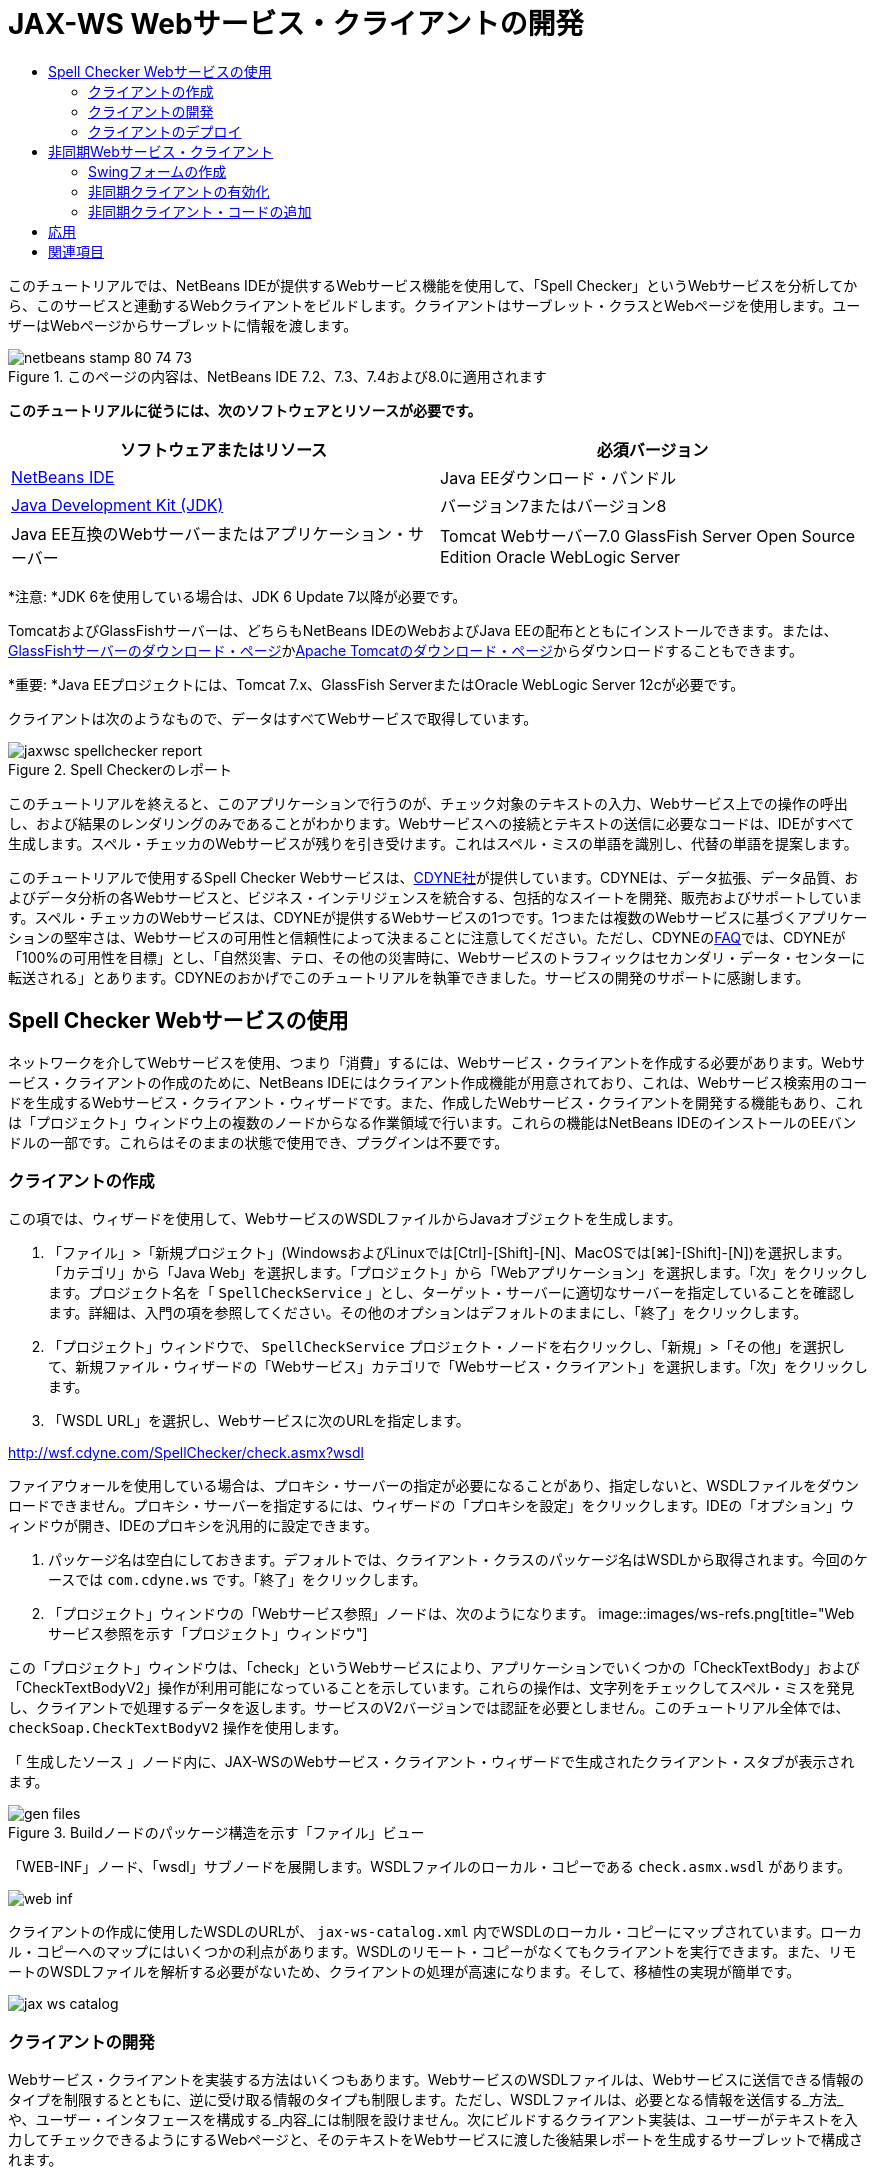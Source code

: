 // 
//     Licensed to the Apache Software Foundation (ASF) under one
//     or more contributor license agreements.  See the NOTICE file
//     distributed with this work for additional information
//     regarding copyright ownership.  The ASF licenses this file
//     to you under the Apache License, Version 2.0 (the
//     "License"); you may not use this file except in compliance
//     with the License.  You may obtain a copy of the License at
// 
//       http://www.apache.org/licenses/LICENSE-2.0
// 
//     Unless required by applicable law or agreed to in writing,
//     software distributed under the License is distributed on an
//     "AS IS" BASIS, WITHOUT WARRANTIES OR CONDITIONS OF ANY
//     KIND, either express or implied.  See the License for the
//     specific language governing permissions and limitations
//     under the License.
//

= JAX-WS Webサービス・クライアントの開発
:jbake-type: tutorial
:jbake-tags: tutorials
:jbake-status: published
:toc: left
:toc-title:
:description: JAX-WS Webサービス・クライアントの開発 - Apache NetBeans

このチュートリアルでは、NetBeans IDEが提供するWebサービス機能を使用して、「Spell Checker」というWebサービスを分析してから、このサービスと連動するWebクライアントをビルドします。クライアントはサーブレット・クラスとWebページを使用します。ユーザーはWebページからサーブレットに情報を渡します。


image::images/netbeans-stamp-80-74-73.png[title="このページの内容は、NetBeans IDE 7.2、7.3、7.4および8.0に適用されます"]


*このチュートリアルに従うには、次のソフトウェアとリソースが必要です。*

|===
|ソフトウェアまたはリソース |必須バージョン 

|link:https://netbeans.org/downloads/index.html[+NetBeans IDE+] |Java EEダウンロード・バンドル 

|link:http://www.oracle.com/technetwork/java/javase/downloads/index.html[+Java Development Kit (JDK)+] |バージョン7またはバージョン8 

|Java EE互換のWebサーバーまたはアプリケーション・サーバー |Tomcat Webサーバー7.0
GlassFish Server Open Source Edition
Oracle WebLogic Server 
|===

*注意: *JDK 6を使用している場合は、JDK 6 Update 7以降が必要です。

TomcatおよびGlassFishサーバーは、どちらもNetBeans IDEのWebおよびJava EEの配布とともにインストールできます。または、link:https://glassfish.java.net/download.html[+GlassFishサーバーのダウンロード・ページ+]かlink:http://tomcat.apache.org/download-60.cgi[+Apache Tomcatのダウンロード・ページ+]からダウンロードすることもできます。

*重要: *Java EEプロジェクトには、Tomcat 7.x、GlassFish ServerまたはOracle WebLogic Server 12cが必要です。

クライアントは次のようなもので、データはすべてWebサービスで取得しています。

image::images/jaxwsc-spellchecker-report.png[title="Spell Checkerのレポート"]

このチュートリアルを終えると、このアプリケーションで行うのが、チェック対象のテキストの入力、Webサービス上での操作の呼出し、および結果のレンダリングのみであることがわかります。Webサービスへの接続とテキストの送信に必要なコードは、IDEがすべて生成します。スペル・チェッカのWebサービスが残りを引き受けます。これはスペル・ミスの単語を識別し、代替の単語を提案します。

このチュートリアルで使用するSpell Checker Webサービスは、link:http://www.cdyne.com/account/home.aspx[+CDYNE社+]が提供しています。CDYNEは、データ拡張、データ品質、およびデータ分析の各Webサービスと、ビジネス・インテリジェンスを統合する、包括的なスイートを開発、販売およびサポートしています。スペル・チェッカのWebサービスは、CDYNEが提供するWebサービスの1つです。1つまたは複数のWebサービスに基づくアプリケーションの堅牢さは、Webサービスの可用性と信頼性によって決まることに注意してください。ただし、CDYNEのlink:http://www.cdyne.com/company/faqs.aspx[+FAQ+]では、CDYNEが「100%の可用性を目標」とし、「自然災害、テロ、その他の災害時に、Webサービスのトラフィックはセカンダリ・データ・センターに転送される」とあります。CDYNEのおかげでこのチュートリアルを執筆できました。サービスの開発のサポートに感謝します。


== Spell Checker Webサービスの使用


ネットワークを介してWebサービスを使用、つまり「消費」するには、Webサービス・クライアントを作成する必要があります。Webサービス・クライアントの作成のために、NetBeans IDEにはクライアント作成機能が用意されており、これは、Webサービス検索用のコードを生成するWebサービス・クライアント・ウィザードです。また、作成したWebサービス・クライアントを開発する機能もあり、これは「プロジェクト」ウィンドウ上の複数のノードからなる作業領域で行います。これらの機能はNetBeans IDEのインストールのEEバンドルの一部です。これらはそのままの状態で使用でき、プラグインは不要です。


=== クライアントの作成


この項では、ウィザードを使用して、WebサービスのWSDLファイルからJavaオブジェクトを生成します。

1. 「ファイル」>「新規プロジェクト」(WindowsおよびLinuxでは[Ctrl]-[Shift]-[N]、MacOSでは[⌘]-[Shift]-[N])を選択します。「カテゴリ」から「Java Web」を選択します。「プロジェクト」から「Webアプリケーション」を選択します。「次」をクリックします。プロジェクト名を「 ``SpellCheckService`` 」とし、ターゲット・サーバーに適切なサーバーを指定していることを確認します。詳細は、入門の項を参照してください。その他のオプションはデフォルトのままにし、「終了」をクリックします。
2. 「プロジェクト」ウィンドウで、 ``SpellCheckService`` プロジェクト・ノードを右クリックし、「新規」>「その他」を選択して、新規ファイル・ウィザードの「Webサービス」カテゴリで「Webサービス・クライアント」を選択します。「次」をクリックします。
3. 「WSDL URL」を選択し、Webサービスに次のURLを指定します。

link:http://wsf.cdyne.com/SpellChecker/check.asmx?wsdl[+http://wsf.cdyne.com/SpellChecker/check.asmx?wsdl+]

ファイアウォールを使用している場合は、プロキシ・サーバーの指定が必要になることがあり、指定しないと、WSDLファイルをダウンロードできません。プロキシ・サーバーを指定するには、ウィザードの「プロキシを設定」をクリックします。IDEの「オプション」ウィンドウが開き、IDEのプロキシを汎用的に設定できます。

4. パッケージ名は空白にしておきます。デフォルトでは、クライアント・クラスのパッケージ名はWSDLから取得されます。今回のケースでは ``com.cdyne.ws`` です。「終了」をクリックします。
5. 「プロジェクト」ウィンドウの「Webサービス参照」ノードは、次のようになります。
image::images/ws-refs.png[title="Webサービス参照を示す「プロジェクト」ウィンドウ"]

この「プロジェクト」ウィンドウは、「check」というWebサービスにより、アプリケーションでいくつかの「CheckTextBody」および「CheckTextBodyV2」操作が利用可能になっていることを示しています。これらの操作は、文字列をチェックしてスペル・ミスを発見し、クライアントで処理するデータを返します。サービスのV2バージョンでは認証を必要としません。このチュートリアル全体では、 ``checkSoap.CheckTextBodyV2`` 操作を使用します。

「 ``生成したソース`` 」ノード内に、JAX-WSのWebサービス・クライアント・ウィザードで生成されたクライアント・スタブが表示されます。

image::images/gen-files.png[title="Buildノードのパッケージ構造を示す「ファイル」ビュー"]

「WEB-INF」ノード、「wsdl」サブノードを展開します。WSDLファイルのローカル・コピーである ``check.asmx.wsdl`` があります。

image::images/web-inf.png[]

クライアントの作成に使用したWSDLのURLが、 ``jax-ws-catalog.xml`` 内でWSDLのローカル・コピーにマップされています。ローカル・コピーへのマップにはいくつかの利点があります。WSDLのリモート・コピーがなくてもクライアントを実行できます。また、リモートのWSDLファイルを解析する必要がないため、クライアントの処理が高速になります。そして、移植性の実現が簡単です。

image::images/jax-ws-catalog.png[]


=== クライアントの開発


Webサービス・クライアントを実装する方法はいくつもあります。WebサービスのWSDLファイルは、Webサービスに送信できる情報のタイプを制限するとともに、逆に受け取る情報のタイプも制限します。ただし、WSDLファイルは、必要となる情報を送信する_方法_や、ユーザー・インタフェースを構成する_内容_には制限を設けません。次にビルドするクライアント実装は、ユーザーがテキストを入力してチェックできるようにするWebページと、そのテキストをWebサービスに渡した後結果レポートを生成するサーブレットで構成されます。


==== Webページのコーディング


このWebページは、ユーザーがテキストを入力するテキスト領域と、そのテキストをWebサービスに送信するボタンで構成されます。ターゲット・サーバーとして選択したサーバーのバージョンに応じて、アプリケーションのindexページとして ``index.html`` または ``index.jsp`` が生成されます。

1. 「プロジェクト」ウィンドウで、「 ``SpellCheckService`` 」プロジェクトの「Webページ」ノードを展開してindexページ( ``index.html`` または ``index.jsp`` )をダブルクリックすると、そのファイルがソース・エディタで開きます。
2. 次のコードをコピーし、indexページの ``<body>`` タグに貼り付けます。

[source,html]
----

<body>
  <form name="Test" method="post" action="SpellCheckServlet">
     <p>Enter the text you want to check:</p>
     <p>
     <p><textarea rows="7" name="TextArea1" cols="40" ID="Textarea1"></textarea></p>
     <p>
     <input type="submit" value="Spell Check" name="spellcheckbutton">
  </form>
</body>
----

前出のコードでは、送信ボタンがクリックされるときに、 ``textarea`` の内容が ``SpellCheckServlet`` というサーブレットに送信されることが指定されています。


==== サーブレットの作成およびコーディング


この項では、Webサービスと相互作用するサーブレットを作成します。ただし、相互作用を実行するコードはIDEが提供します。結果として、開発者が処理する必要があるのはビジネス・ロジックのみ、つまり、送信するテキストの準備と結果の処理のみです。

1. 「プロジェクト」ウィンドウで「 ``SpellCheckService`` 」プロジェクト・ノードを右クリックし、「新規」>「その他」を選択し、次に、「Web」>「サーブレット」を選択します。「次」をクリックして新規サーブレット・ウィザードを開きます。
2. サーブレットの名前を ``SpellCheckServlet`` とし、「パッケージ」のドロップダウンに「 ``clientservlet`` 」と入力します。「次」をクリックします。
image::images/name-servlet.png[]
3. 「サーブレット・デプロイメントを構成」パネルで、このサーブレットのURLマッピングが ``/SpellCheckServlet`` であることを確認します。デフォルトを受け入れ、「終了」をクリックします。ソース・エディタでサーブレットが開きます。
image::images/jaxwsc-servlet.png[]
4. ソース・エディタ内の ``SpellCheckServlet.java`` の ``processRequest`` メソッドの本体内にカーソルを置き、メソッドの直前に新しい行をいくつか加えます。
5. 前のステップで作成したスペースで右クリックし、「コードを挿入」>「Webサービス操作をコール」を選択します。次に示すように、「呼び出す操作を選択」ダイアログ・ボックスで「 ``checkSoap.CheckTextBodyV2`` 」操作をクリックします。
image::images/insert-ws-ops.png[title="Webサービス参照を示す「プロジェクト」ウィンドウ"]

「OK」をクリックします。

*注意:* このダイアログをコールするかわりに、操作のノードを「プロジェクト」ウィンドウからエディタに直接ドラッグ・アンド・ドロップすることもできます。

 ``SpellCheckServlet`` クラスの末尾に、SpellCheckerV2サービスをコールし、 ``com.cdyne.ws.DocumentSummary`` オブジェクトを返すプライベート・メソッドが表示されます。


[source,java]
----

private DocumentSummary checkTextBodyV2(java.lang.String bodyText) {com.cdyne.ws.CheckSoap port = service.getCheckSoap();return port.checkTextBodyV2(bodyText);}
----

Webサービスの操作を呼び出すのに必要なのはこのメソッドのみです。また、クラスの先頭で次のコード行(太字部分)が宣言されます。


[source,java]
----

public class SpellCheckServlet extends HttpServlet {
    *@WebServiceRef(wsdlLocation = "http://wsf.cdyne.com/SpellChecker/check.asmx?WSDL")
    private Check service;*
----
6.  ``processRequest()`` メソッドの ``try`` ブロックを次のコードに置き換えます。コード内のコメントは、各行の目的を説明しています。

[source,html]
----

try (PrintWriter out = response.getWriter()) {
*    //Get the TextArea from the web page*String TextArea1 = request.getParameter("TextArea1");*//Initialize WS operation arguments*
    java.lang.String bodyText = TextArea1;

    *//Process result*
    com.cdyne.ws.DocumentSummary doc = checkTextBodyV2(bodyText);
    String allcontent = doc.getBody();

    *//From the retrieved document summary,
    //identify the number of wrongly spelled words:*
    int no_of_mistakes = doc.getMisspelledWordCount();

    *//From the retrieved document summary,
    //identify the array of wrongly spelled words:*
    List allwrongwords = doc.getMisspelledWord();

    out.println("<html>");
    out.println("<head>");

    *//Display the report's name as a title in the browser's titlebar:*
    out.println("<title>Spell Checker Report</title>");
    out.println("</head>");
    out.println("<body>");

    *//Display the report's name as a header within the body of the report:*
    out.println("<h2><font color='red'>Spell Checker Report</font></h2>");

    *//Display all the content (correct as well as incorrectly spelled) between quotation marks:*
    out.println("<hr><b>Your text:</b> \"" + allcontent + "\"" + "<p>");

    *//For every array of wrong words (one array per wrong word),
    //identify the wrong word, the number of suggestions, and
    //the array of suggestions. Then display the wrong word and the number of suggestions and
    //then, for the array of suggestions belonging to the current wrong word, display each
    //suggestion:*
    for (int i = 0; i < allwrongwords.size(); i++) {
        String onewrongword = ((Words) allwrongwords.get(i)).getWord();
        int onewordsuggestioncount = ((Words) allwrongwords.get(i)).getSuggestionCount();
        List allsuggestions = ((Words) allwrongwords.get(i)).getSuggestions();
        out.println("<hr><p><b>Wrong word:</b><font color='red'> " + onewrongword + "</font>");
        out.println("<p><b>" + onewordsuggestioncount + " suggestions:</b><br>");
        for (int k = 0; k < allsuggestions.size(); k++) {
            String onesuggestion = (String) allsuggestions.get(k);
            out.println(onesuggestion);
        }
    }

    *//Display a line after each array of wrong words:*
    out.println("<hr>");

    *//Summarize by providing the number of errors and display them:*
    out.println("<font color='red'><b>Summary:</b> " + no_of_mistakes + " mistakes (");
    for (int i = 0; i < allwrongwords.size(); i++) {
        String onewrongword = ((Words) allwrongwords.get(i)).getWord();
        out.println(onewrongword);
    }

    out.println(").");
    out.println("</font>");
    out.println("</body>");
    out.println("</html>");

} 

----
7. 見つからないクラスを通知するエラー・バーや警告アイコンが表示されます。コードの貼付け後にインポートを修正するには、[Ctrl]-[Shift]-[I] (Macの場合は[⌘]-[Shift]-[I])を押すか、任意の場所を右クリックしてコンテキスト・メニューを開き、「インポートを修正」を選択します。(インポートするListクラスを選択できます。デフォルトのjava.util.Listを受け入れます。)インポートされるクラスの一覧は、次のとおりです。

[source,java]
----

import com.cdyne.ws.Check;
import com.cdyne.ws.Words;
import java.io.IOException;
import java.io.PrintWriter;
import java.util.List;
import javax.servlet.ServletException;
import javax.servlet.http.HttpServlet;
import javax.servlet.http.HttpServletRequest;
import javax.servlet.http.HttpServletResponse;
import javax.xml.ws.WebServiceRef;
----

*注意: * ``com.cdyne.*`` クラスが見つからないという警告が表示されても、気にしないでください。この問題は、プロジェクトをビルドし、WSDLファイルが解析されてクラスが検出されると解決されます。

このコードでは、エラー処理が行われていないことに注意してください。詳細は、<<applyingwhatyouhavelearned,応用>>を参照してください。


=== クライアントのデプロイ


IDEは、Antビルド・スクリプトを使用して、アプリケーションをビルドおよび実行します。IDEは、プロジェクト作成時にユーザーが入力したオプションに基づいて、ビルド・スクリプトを生成します。このオプションは、プロジェクトの「プロジェクト・プロパティ」ダイアログ・ボックス(「プロジェクト」ウィンドウでプロジェクト・ノードを右クリックし、「プロパティ」を選択)で微調整できます。

1. プロジェクトのノードを右クリックし、「実行」を選択します。しばらくすると、アプリケーションがデプロイされ、前の項でコード入力したWebページが表示されます。
2. テキストを入力します。誤ったスペルの単語が含まれるようにします。
image::images/jaxwsc-spellchecker-form.png[title="チェックするテキストが入力されたJSPページ"]
3. 「Spell Check」をクリックして結果を確認します。
image::images/jaxwsc-spellchecker-report.png[title="誤りを表示するSpell Checkerのレポート"]


[[asynch]]
== 非同期Webサービス・クライアント

デフォルトでは、NetBeans IDEで作成されたJAX-WSクライアントは同期クライアントです。同期クライアントは、サービスでリクエストを呼び出し、そのレスポンスを待つ間は処理を一時停止します。ただし、レスポンスを待たずに、クライアントで他の処理を続ける場合もあります。たとえば、サービスがリクエストを処理するのに膨大な時間がかかるような場合です。サービスからのレスポンスを待たずに処理を続行するWebサービス・クライアントは、「非同期」と呼ばれます。

非同期クライアントは、サービスに対してリクエストを開始すると、そのレスポンスを待たずに処理を再開します。サービスはクライアント・リクエストを処理し、レスポンスを返します。その時点で、クライアントがレスポンスを取得して処理を続行します。

非同期クライアントは、「ポーリング」方式または「コールバック」方式でWebサービスを消費します。「ポーリング」方式では、Webサービス・メソッドを呼び出して、結果を繰返し要求します。ポーリングは、コール側スレッドをブロックするため、ブロッキング操作であることから、GUIアプリケーションでは使用しません。「コールバック」方式では、Webサービス・メソッドの呼出し中にコールバック・ハンドラを渡します。結果が入手可能になると、ハンドラの ``handleResponse()`` メソッドがコールされます。この方式ではレスポンスを待つ必要がないため、GUIアプリケーションに適しています。たとえば、GUIイベント・ハンドラからコールを行うとすぐに制御が戻り、ユーザー・インタフェースがレスポンス可能な状態に保持されます。ポーリング方式には、レスポンスがキャッチされた後で消費されても、キャッチされたことを確認するためにポーリングする必要があるという欠点があります。

NetBeans IDEでは、Webサービス参照の「Webサービス属性を編集」GUIでボックスをクリックすることで、非同期クライアントに対するサポートをWebサービス・クライアント・アプリケーションに追加します。その他のクライアント開発は同期クライアントの場合と同じですが、Webサービスをポーリングするメソッドまたはコールバック・ハンドラを渡して結果を待機するメソッドがある点が異なります。

この項の以降の部分では、Swingグラフィカル・インタフェースを作成し、その中に非同期JAX-WSクライアントを埋め込む方法について説明します。


[[asynch-swing]]
=== Swingフォームの作成

この項では、Swingアプリケーションを設計します。自分でSwing GUIを設計しない場合、link:https://netbeans.org/projects/www/downloads/download/webservices%252FAsynchSpellCheckForm.zip[+設計済のJFrameをダウンロード+]して、<<asynch-creatingtheclient,非同期クライアントの作成>>の項に進んでください。

Swingクライアントは、ユーザーが入力したテキストを取得してサービスに送信し、誤りの数と、誤った単語の一覧を返します。また、このクライアントは、誤った単語とその修正候補を、一度に1つずつ表示します。

image::images/asynch-swing-client.png[]

*Swingクライアントを作成するには:*

1. 新しいJavaアプリケーション・プロジェクトを作成します。「 ``AsynchSpellCheckClient`` 」という名前を付けます。このプロジェクトの ``Main`` クラスは作成しないでください。
2. 「プロジェクト」ビューで、「 ``AsynchSpellCheckClient`` 」プロジェクト・ノードを右クリックし、「新規」>「JFrameフォーム...」を選択します。
3. フォームの名前を「 ``MainForm`` 」にして、 ``org.me.forms`` パッケージに配置します。
4. JFrameの作成後、プロジェクトのプロパティを開きます。「実行」カテゴリで、 ``MainForm`` をメイン・クラスとして設定します。
image::images/asynch-main-class.png[]
5. エディタで、 ``MainForm.java`` の「デザイン」ビューを開きます。「パレット」から3つのスクロール・ペインを ``MainForm`` にドラッグ・アンド・ドロップします。スクロール・ペインを配置してサイズ変更します。ここには、チェック対象の入力テキスト、誤った単語すべて、および誤った単語1つに対する修正候補のためのテキスト・フィールドが保持されます。
6. 5つのテキスト・フィールドを ``MainForm`` にドラッグ・アンド・ドロップします。その中の3つを3つのスクロール・ペインにドロップします。次のように変更します。
|===

|テキスト・フィールド 

|変数名 |スクロール・ペイン内ですか。 |編集可能ですか。 

|tfYourText |Y |Y 

|tfNumberMistakes |N |N 

|tfWrongWords |Y |N 

|tfWrongWord1 |N |N 

|tfSuggestions1 |Y |N 
|===
7. 進捗バーを ``MainForm`` にドラッグ・アンド・ドロップします。変数に ``pbProgress`` という名前を付けます。
8. 2つのボタンを ``MainForm`` にドラッグ・アンド・ドロップします。最初のボタンに ``btCheck`` という名前を付け、そのテキストを「Check Text」または「Check Spelling」に変更します。2番目のボタンに ``btNextWrongWord`` という名前を付け、そのテキストを「Next Wrong Word」に変更し、無効にします。
9. いくつかのラベルを ``MainForm`` にドラッグ・アンド・ドロップし、アプリケーションにタイトルを付けたり、テキスト・フィールドを説明したりします。

JFrameの外観を好みにあわせて調整し、保存します。次に、Webサービス・クライアントの機能を追加します。


[[asynch-creatingtheclient]]
=== 非同期クライアントの有効化

<<creatingtheclient,クライアントの作成>>の説明に従ってWebサービス参照を追加します。次に、非同期クライアントを有効にするようにWebサービスの属性を編集します。

1. 「プロジェクト」ウィンドウで「 ``AsynchSpellCheckClient`` 」プロジェクト・ノードを右クリックし、「新規」>「その他」を選択します。新規ファイル・ウィザードで、「Webサービス」>「Webサービス・クライアント」を選択します。Webサービス・クライアント・ウィザードで、次に示すWebサービスへのURLを指定します。

link:http://wsf.cdyne.com/SpellChecker/check.asmx?wsdl[+http://wsf.cdyne.com/SpellChecker/check.asmx?wsdl+]。デフォルトをすべて受け入れ、「終了」をクリックします。これは、<<creatingtheclient,クライアントの作成>>のステップ2以降で説明されている手順と同じです。

2. 「Webサービス参照」ノードを展開し、「 ``check`` 」サービスを右クリックします。コンテキスト・メニューが開きます。
image::images/asynch-edit-ws-attrib.png[]
3. コンテキスト・メニューから「Webサービス属性を編集」を選択します。「Webサービス属性」ダイアログが開きます。
4. 「WSDLカスタマイズ」タブを選択します。
5. 「ポート・タイプ操作」ノードを展開します。*最初の* ``CheckTextBodyV2`` ノードを展開し、「非同期クライアントを有効にする」を選択します。
image::images/enable-async-client.png[]
6. 「OK」をクリックします。ダイアログが終了し、Webサービス属性を変更するとクライアント・ノードがリフレッシュされることを示す警告が表示されます。
image::images/asynch-refresh-node-warning.png[]
7. 「OK」をクリックします。警告が閉じ、クライアント・ノードがリフレッシュされます。「Webサービス参照」の ``check`` ノードを展開すると、 ``CheckTextBody`` 操作のポーリングとコールバックのバージョンがあることがわかります。
image::images/asynch-ws-refs.png[]

これでSpellCheckサービスの非同期Webサービス・クライアントが、アプリケーションで有効になりました。


[[asynch-addcode]]
=== 非同期クライアント・コードの追加

これで、非同期Webサービス操作が可能になったので、非同期操作を ``MainForm.java`` に追加します。

*非同期クライアント・コードを追加するには:*

1.  ``MainForm`` で、「ソース」ビューに変更し、次のメソッドを最後の閉じ括弧の直前に追加します。

[source,java]
----

public void callAsyncCallback(String text){
                 
}
----
2. 「プロジェクト」ウィンドウで、 ``AsynchSpellCheckClient`` の「Webサービス参照」ノードを展開し、 ``checkSoap.CheckTextBodyV2 [非同期コールバック]`` 操作を探します。
3.  ``CheckTextBodyV2 [非同期コールバック]`` 操作を空の ``callAsyncCallback`` メソッド本体にドラッグします。次の ``try`` ブロックが生成されます。この生成されたコードを、同期クライアント用に生成されたコードと比較します。

[source,java]
----

try { // Call Web Service Operation(async. callback)
      com.cdyne.ws.Check service = new com.cdyne.ws.Check();
      com.cdyne.ws.CheckSoap port = service.getCheckSoap();
      // TODO initialize WS operation arguments here
      java.lang.String bodyText = "";
      javax.xml.ws.AsyncHandler<com.cdyne.ws.CheckTextBodyV2Response> asyncHandler = 
              new javax.xml.ws.AsyncHandler<com.cdyne.ws.CheckTextBodyV2Response>() {
            public void handleResponse(javax.xml.ws.Response<com.cdyne.ws.CheckTextBodyV2Response> response) {
                  try {
                        // TODO process asynchronous response here
                        System.out.println("Result = "+ response.get());
                  } catch(Exception ex) {
                        // TODO handle exception
                  }
            }
      };
      java.util.concurrent.Future<? extends java.lang.Object> result = port.checkTextBodyV2Async(bodyText, asyncHandler);
      while(!result.isDone()) {
            // do something
            Thread.sleep(100);
      }
      } catch (Exception ex) {
      // TODO handle custom exceptions here
}
----

このコードでは、Webサービスの呼出しとともに、SpellCheckサービスからのレスポンスが ``AsynchHandler`` オブジェクトを介して処理されることがわかります。一方、 ``Future`` オブジェクトは、結果が返されたかどうかを確認し、その結果が完了するまでスレッドをスリープします。

4. 「デザイン」ビューに戻ります。「Check Spelling」ボタンをダブルクリックします。ボタンにActionListenerが自動的に追加され、「ソース」ビューに切り替わり、カーソルは空の ``btCheckActionPerformed`` メソッドに置かれます。
5.  ``btCheckActionPerformed`` メソッドの本体に次のコードを追加します。このコードは、 ``tfYourText`` フィールドに入力されたテキストを取得して、サーバーを待機していることを示すメッセージを進捗バーに表示し、 ``btCheck`` ボタンを無効にして、非同期コールバック・メソッドをコールします。

[source,java]
----

private void btCheckActionPerformed(java.awt.event.ActionEvent evt) {                                        
    *String text = tfYourText.getText();
    pbProgress.setIndeterminate(true);
    pbProgress.setString("waiting for server");
    btCheck.setEnabled(false);
    callAsyncCallback(text);*
}
----
6.  ``MainForm`` クラスの先頭で、 ``nextWord`` という名前の ``ActionListener`` プライベート・フィールドをインスタンス化します。この ``ActionListener`` は、誤った単語のリスト内で単語を1つ進み、その単語と修正候補を表示する、「Next Wrong Word」ボタン用です。ここでプライベート・フィールドを作成すると、 ``ActionListener`` がすでに定義されている場合に登録解除できます。そうしないと、新しいテキストを確認するたびに、追加リスナーを追加するため、複数のリスナーが ``actionPerformed()`` を何度もコールする結果になります。アプリケーションが正しく動作しなくなる可能性があります。

[source,java]
----

public class MainForm extends javax.swing.JFrame {
    
    private ActionListener nextWord;
    ...
----
7.  ``callAsyncCallback`` メソッド全体を次のコードで置き換えます。最も外側の ``try`` ブロックは除去されることに注意してください。このブロックが必要ないのは、より具体的な ``try`` ブロックがメソッド内に追加されるためです。コードに対するその他の変更は、コード・コメントで説明します。

[source,java]
----

public void callAsyncCallback(String text) {

        
    com.cdyne.ws.Check service = new com.cdyne.ws.Check();
    com.cdyne.ws.CheckSoap port = service.getCheckSoap();
    // initialize WS operation arguments here
    java.lang.String bodyText = text;

    javax.xml.ws.AsyncHandler<com.cdyne.ws.CheckTextBodyV2Response> asyncHandler = new javax.xml.ws.AsyncHandler<com.cdyne.ws.CheckTextBodyV2Response>() {

        public void handleResponse(final javax.xml.ws.Response<com.cdyne.ws.CheckTextBodyV2Response> response) {
            SwingUtilities.invokeLater(new Runnable() {

                public void run() {

                    try {
                        // Create a DocumentSummary object containing the response.
                        // Note that getDocumentSummary() is called from the Response object
                        // unlike the synchronous client, where it is called directly from
                        // com.cdyne.ws.CheckTextBodycom.cdyne.ws.DocumentSummary doc = response.get().getDocumentSummary();
//From the retrieved DocumentSummary,
                        //identify and display the number of wrongly spelled words:
final int no_of_mistakes = doc.getMisspelledWordCount();
                        String number_of_mistakes = Integer.toString(no_of_mistakes);
                        tfNumberMistakes.setText(number_of_mistakes);
// Check to see if there are any mistakes
                        if (no_of_mistakes > 0) {
//From the retrieved document summary,
                            //identify the array of wrongly spelled words, if any:
final List<com.cdyne.ws.Words> allwrongwords = doc.getMisspelledWord();
//Get the first wrong word
                            String firstwrongword = allwrongwords.get(0).getWord();
//Build a string of all wrong words separated by commas, then display this in tfWrongWords
StringBuilder wrongwordsbuilder = new StringBuilder(firstwrongword);

                            for (int i = 1; i < allwrongwords.size(); i++) {
                                String onewrongword = allwrongwords.get(i).getWord();
                                wrongwordsbuilder.append(", ");
                                wrongwordsbuilder.append(onewrongword);
                            }
                            String wrongwords = wrongwordsbuilder.toString();
                            tfWrongWords.setText(wrongwords);
//Display the first wrong word
                            tfWrongWord1.setText(firstwrongword);
//See how many suggestions there are for the wrong word
                            int onewordsuggestioncount = allwrongwords.get(0).getSuggestionCount();
//Check to see if there are any suggestions.
                            if (onewordsuggestioncount > 0) {
//Make a list of all suggestions for correcting the first wrong word, and build them into a String.
                                //Display the string of concactenated suggestions in the tfSuggestions1 text field
List<String> allsuggestions = ((com.cdyne.ws.Words) allwrongwords.get(0)).getSuggestions();

                                String firstsuggestion = allsuggestions.get(0);
                                StringBuilder suggestionbuilder = new StringBuilder(firstsuggestion);
                                for (int i = 1; i < onewordsuggestioncount; i++) {
                                    String onesuggestion = allsuggestions.get(i);
                                    suggestionbuilder.append(", ");
                                    suggestionbuilder.append(onesuggestion);
                                }
                                String onewordsuggestions = suggestionbuilder.toString();
                                tfSuggestions1.setText(onewordsuggestions);

                            } else {
                                // No suggestions for this mistake
                                tfSuggestions1.setText("No suggestions");
                            }
                            btNextWrongWord.setEnabled(true);
// See if the ActionListener for getting the next wrong word and suggestions
                            // has already been defined. Unregister it if it has, so only one action listener
                            // will be registered at one time.
if (nextWord != null) {
                                btNextWrongWord.removeActionListener(nextWord);
                            }
// Define the ActionListener (already instantiated as a private field)
                            nextWord = new ActionListener() {
//Initialize a variable to track the index of the allwrongwords list

                                int wordnumber = 1;

                                public void actionPerformed(ActionEvent e) {
                                    if (wordnumber < no_of_mistakes) {
// get wrong word in index position wordnumber in allwrongwords
                                        String onewrongword = allwrongwords.get(wordnumber).getWord();
//next part is same as code for first wrong word
tfWrongWord1.setText(onewrongword);
                                        int onewordsuggestioncount = allwrongwords.get(wordnumber).getSuggestionCount();
                                        if (onewordsuggestioncount > 0) {
                                            List<String> allsuggestions = allwrongwords.get(wordnumber).getSuggestions();
                                            String firstsuggestion = allsuggestions.get(0);
                                            StringBuilder suggestionbuilder = new StringBuilder(firstsuggestion);
                                            for (int j = 1; j < onewordsuggestioncount; j++) {
                                                String onesuggestion = allsuggestions.get(j);
                                                suggestionbuilder.append(", ");
                                                suggestionbuilder.append(onesuggestion);
                                            }
                                            String onewordsuggestions = suggestionbuilder.toString();
                                            tfSuggestions1.setText(onewordsuggestions);
                                        } else {
                                            tfSuggestions1.setText("No suggestions");
                                        }
// increase i by 1
                                        wordnumber++;
} else {
                                        // No more wrong words! Disable next word button
                                        // Enable Check button
                                        btNextWrongWord.setEnabled(false);
                                        btCheck.setEnabled(true);
                                    }
                                }
                            };
// Register the ActionListener
                            btNextWrongWord.addActionListener(nextWord);
} else {
                            // The text has no mistakes
                            // Enable Check button
                            tfWrongWords.setText("No wrong words");
                            tfSuggestions1.setText("No suggestions");
                            tfWrongWord1.setText("--");
                            btCheck.setEnabled(true);

                        }
                    } catch (Exception ex) {
                        ex.printStackTrace();
                    }
// Clear the progress bar
                    pbProgress.setIndeterminate(false);
                    pbProgress.setString("");
                }
            });

        }
    };

    java.util.concurrent.Future result = port.checkTextBodyV2Async(bodyText, asyncHandler);
    while (!result.isDone()) {
        try {
//Display a message that the application is waiting for a response from the server
            tfWrongWords.setText("Waiting...");
            Thread.sleep(100);
        } catch (InterruptedException ex) {
            Logger.getLogger(MainForm.class.getName()).log(Level.SEVERE, null, ex);
        }
    }
}
----
8. [Ctrl]-[Shift]-[I] (Macの場合は[⌘]-[Shift]-[I])を押してインポートを修正します。次のインポート文が追加されます。

[source,java]
----

import java.awt.event.ActionEvent;
import java.awt.event.ActionListener;
import java.util.List;
import java.util.logging.Level;
import java.util.logging.Logger;
import javax.swing.SwingUtilities;
----

これで、アプリケーションをビルドし、実行できます。このサービスは処理が非常に早いため、サーバーからのレスポンスに大幅な遅延が起こったときにどうなるか、残念ながら確認できません。


== 応用

これで、初めてのWebサービス・クライアントをIDEで完成しました。さらにスキルを伸ばし、目的にあうアプリケーションになるよう改良してみましょう。次に着手できそうなタスクを2つ提案します。

* サーブレットにエラー処理のコードを追加する。
* Webサービスから返されたデータとユーザーが対話できるように、クライアントのコードを書き直す。


link:/about/contact_form.html?to=3&subject=Feedback:%20JAX-WS%20Clients%20in%20NetBeans%20IDE[+このチュートリアルに関するご意見をお寄せください+]



== 関連項目

NetBeans IDEを使用したJava EEアプリケーションの開発方法の詳細は、次のリソースを参照してください。

* link:jax-ws.html[+JAX-WS Webサービスについて+]
* link:rest.html[+RESTful Webサービスについて+]
* link:wsit.html[+高度なWebサービス相互運用性+]
* link:../../trails/web.html[+Webサービスの学習+]

link:../../../community/lists/top.html[+nbj2ee@netbeans.orgメーリング・リスト+]に登録することによって、NetBeans IDE Java EE開発機能に関するご意見やご提案を送信したり、サポートを受けたり、最新の開発情報を入手したりできます。

